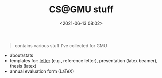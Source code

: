 #+TITLE: CS@GMU stuff
#+date: <2021-06-13 08:02>
#+HTML_HEAD: <link rel="stylesheet" href="https://dynaroars.github.io/files/org.css">


#+begin_quote
contains various stuff I've collected for GMU
#+end_quote

- about/stats
- templates for: [[./letter/][letter]] (e.g., reference letter), presentation (latex beamer), thesis (latex)
- annual evaluation form (LaTeX)
